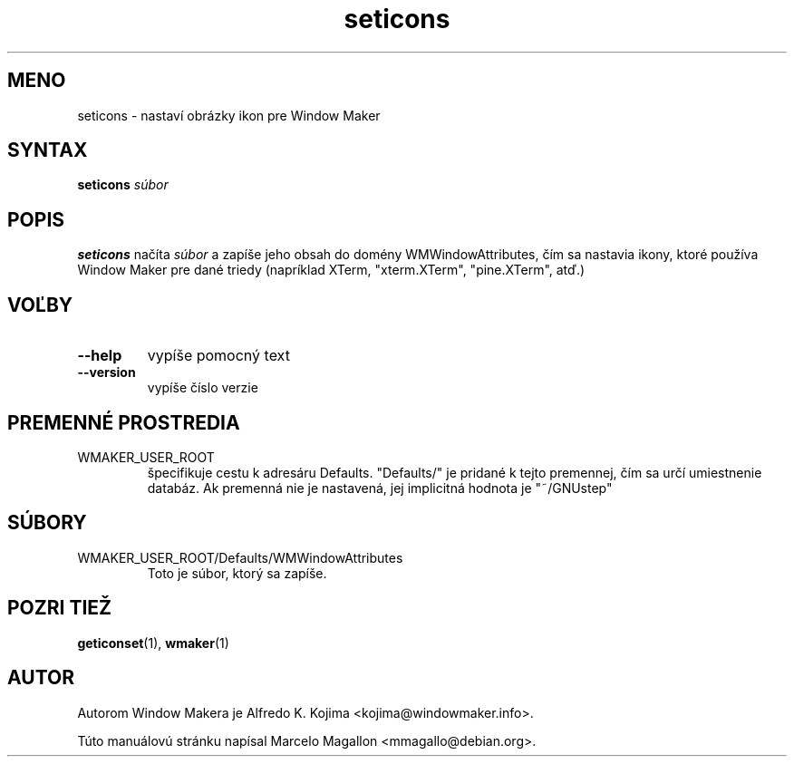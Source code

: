 .\" Hey, Emacs!  This is an -*- nroff -*- source file.
.TH seticons 1 "March 1998"
.SH MENO
seticons \- nastaví obrázky ikon pre Window Maker
.SH SYNTAX
.B seticons
.I súbor
.SH POPIS
.B seticons
načíta
.I súbor
a zapíše jeho obsah do domény WMWindowAttributes, čím sa nastavia ikony,
ktoré používa Window Maker pre dané triedy (napríklad XTerm, "xterm.XTerm",
"pine.XTerm", atď.)
.SH VOĽBY
.TP
.B \-\-help
vypíše pomocný text
.TP
.B \-\-version
vypíše číslo verzie
.SH PREMENNÉ PROSTREDIA
.IP WMAKER_USER_ROOT
špecifikuje cestu k adresáru Defaults. "Defaults/" je pridané k tejto
premennej, čím sa určí umiestnenie databáz. Ak premenná nie je nastavená,
jej implicitná hodnota je "~/GNUstep"
.SH SÚBORY
.IP WMAKER_USER_ROOT/Defaults/WMWindowAttributes
Toto je súbor, ktorý sa zapíše.
.SH POZRI TIEŽ
.BR geticonset (1),
.BR wmaker (1)
.SH AUTOR
Autorom Window Makera je Alfredo K. Kojima <kojima@windowmaker.info>.
.PP
Túto manuálovú stránku napísal Marcelo Magallon <mmagallo@debian.org>.
